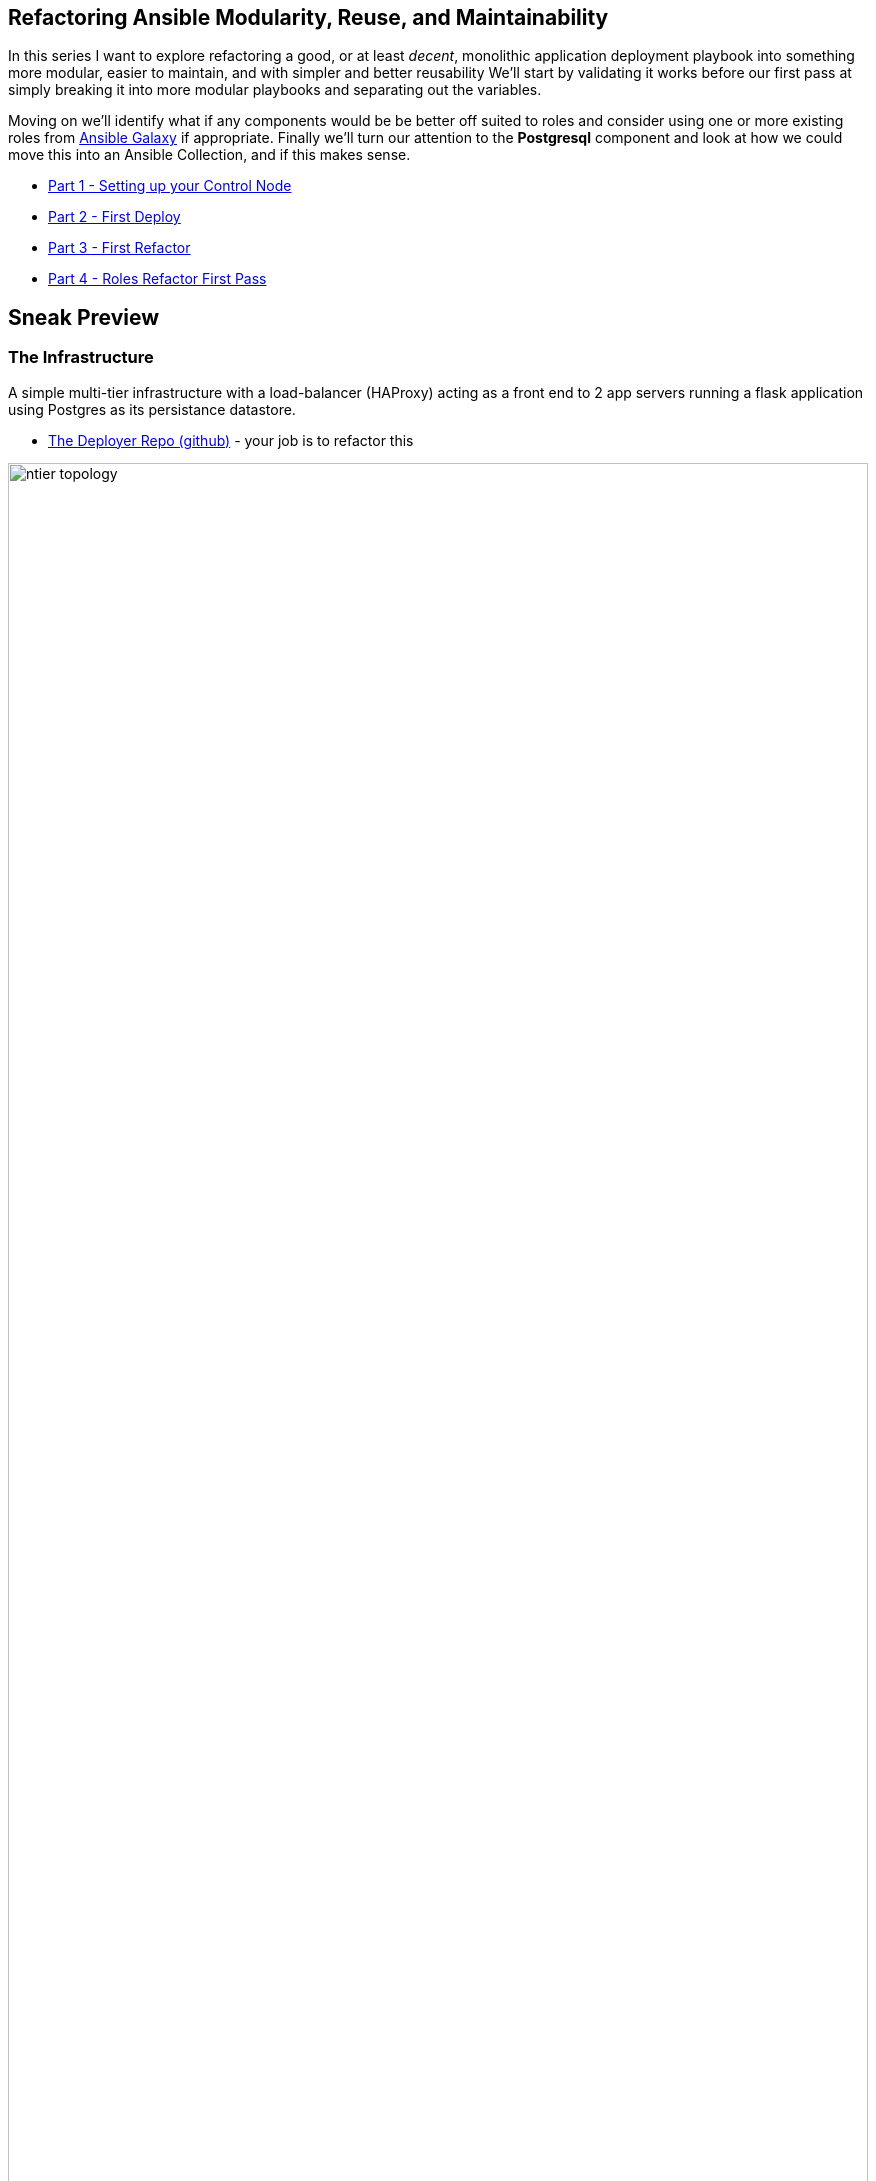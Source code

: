 == Refactoring Ansible Modularity, Reuse, and Maintainability

In this series I want to explore refactoring a good, or at least _decent_, monolithic application deployment playbook into something more modular, easier to maintain, and with simpler and better reusability
We'll start by validating it works before our first pass at simply breaking it into more modular playbooks and separating out the variables.

Moving on we'll identify what if any components would be be better off suited to roles and consider using one or more existing roles from link:https://galaxy.ansible.com[Ansible Galaxy] if appropriate.
Finally we'll turn our attention to the *Postgresql* component and look at how we could move this into an Ansible Collection, and if this makes sense.

* link:02-ansible-refactoring-series.html[Part 1 - Setting up your Control Node]
* link:03-ansible-refactoring-series.html[Part 2 - First Deploy]
* link:04-ansible-refactoring-series.html[Part 3 - First Refactor]
* link:05-ansible-refactoring-series.html[Part 4 - Roles Refactor First Pass]


[#sneakpreview]
== Sneak Preview

=== The Infrastructure

A simple multi-tier infrastructure with a load-balancer (HAProxy) acting as a front end to 2 app servers running a flask application using Postgres as its persistance datastore.

* link:https://github.com/tonykay/ansible_flask_app_loader_all_in_one.git[The Deployer Repo (github)] - your job is to refactor this

image::ntier-topology.png[role="thumb center" width=100%]

=== The Application

* link:https://github.com/tonykay/resource_hub.git[The Application (github)] - what is being deployed onto the _app tier_

image::ntier-app-topology.png[role="thumb center" width=100%]

Time to get started with link:02-ansible-refactoring-series.html[Setting up your Control Node]

